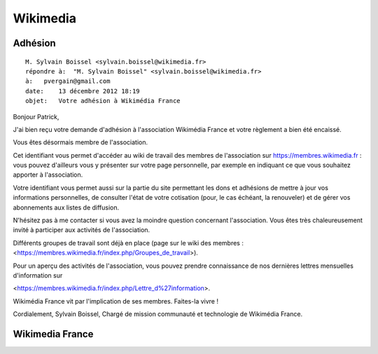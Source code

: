 ﻿
.. index::
   pair: social networks ; wikimedia
   pair: pvergain ; wikimedia

.. _wikimedia:

=================
Wikimedia
=================

.. seealso::

   - http://fr.wikipedia.org/wiki/Wikimedia
   - http://www.wikimedia.fr/


Adhésion
=========

.. seealso::

   - https://membres.wikimedia.fr


::

    M. Sylvain Boissel <sylvain.boissel@wikimedia.fr>
    répondre à:  "M. Sylvain Boissel" <sylvain.boissel@wikimedia.fr>
    à:   pvergain@gmail.com
    date:    13 décembre 2012 18:19
    objet:   Votre adhésion à Wikimédia France


Bonjour Patrick,

J'ai bien reçu votre demande d'adhésion à l'association Wikimédia France et
votre règlement a bien été encaissé.

Vous êtes désormais membre de l'association.

.. Votre identifiant est « pvergain » et le mot de passe est « vCXqhz8 ».

Cet identifiant vous permet d'accéder au wiki de travail des membres de
l'association sur https://membres.wikimedia.fr : vous pouvez d'ailleurs vous y
présenter sur votre page personnelle, par exemple en indiquant ce que vous
souhaitez apporter à l'association.

Votre identifiant vous permet aussi sur la partie du site permettant les dons
et adhésions de mettre à jour vos informations personnelles, de consulter l'état
de votre cotisation (pour, le cas échéant, la renouveler) et de gérer vos
abonnements aux listes de diffusion.

N'hésitez pas à me contacter si vous avez la moindre question concernant
l'association. Vous êtes très chaleureusement invité à participer aux activités
de l'association.

Différents groupes de travail sont déjà en place (page sur le wiki des membres
: <https://membres.wikimedia.fr/index.php/Groupes_de_travail>).

Pour un aperçu des activités de l'association, vous pouvez prendre connaissance
de nos dernières lettres mensuelles d'information sur

<https://membres.wikimedia.fr/index.php/Lettre_d%27information>.

Wikimédia France vit par l'implication de ses membres. Faites-la vivre !

Cordialement,
Sylvain Boissel,
Chargé de mission communauté et technologie de Wikimédia France.


Wikimedia France
=================

.. seealso::

   - http://www.wikimedia.fr/
